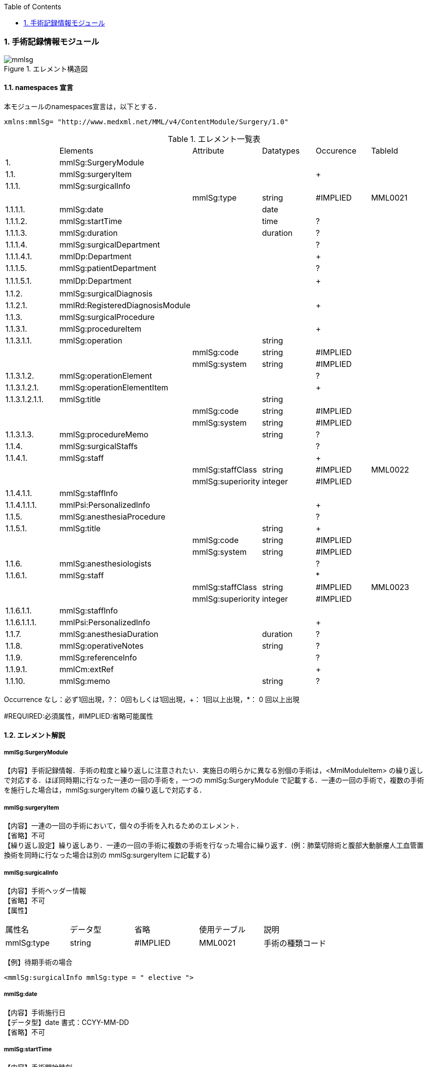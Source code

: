 :Author: Shinji KOBAYASHI
:Email: skoba@moss.gr.jp
:toc: right
:toclevels: 2
:pagenums:
:numberd:
:sectnums:
:imagesdir: ./figures
:linkcss:

=== 手術記録情報モジュール
.エレメント構造図
image::mmlsg.jpg[]

==== namespaces 宣言
本モジュールのnamespaces宣言は，以下とする．

 xmlns:mmlSg= "http://www.medxml.net/MML/v4/ContentModule/Surgery/1.0"

.エレメント一覧表
|=====
| |Elements|Attribute|Datatypes|Occurence|TableId
|1.|mmlSg:SurgeryModule| | | |
|1.1.|mmlSg:surgeryItem| | |+|
|1.1.1.|mmlSg:surgicalInfo| | | |
| | |mmlSg:type|string|#IMPLIED|MML0021
|1.1.1.1.|mmlSg:date| |date| |
|1.1.1.2.|mmlSg:startTime| |time|?|
|1.1.1.3.|mmlSg:duration| |duration|?|
|1.1.1.4.|mmlSg:surgicalDepartment| | |?|
|1.1.1.4.1.|mmlDp:Department| | |+|
|1.1.1.5.|mmlSg:patientDepartment| | |?|
|1.1.1.5.1.|mmlDp:Department| | |+|　
|1.1.2.|mmlSg:surgicalDiagnosis| | | |
|1.1.2.1.|mmlRd:RegisteredDiagnosisModule| | |+|
|1.1.3.|mmlSg:surgicalProcedure| | | |
|1.1.3.1.|mmlSg:procedureItem| | |+|
|1.1.3.1.1.|mmlSg:operation| |string| |
| | |mmlSg:code|string|#IMPLIED|
| | |mmlSg:system|string|#IMPLIED|
|1.1.3.1.2.|mmlSg:operationElement| | |?|
|1.1.3.1.2.1.|mmlSg:operationElementItem| | |+|
|1.1.3.1.2.1.1.|mmlSg:title| |string| |
| | |mmlSg:code|string|#IMPLIED|
| | |mmlSg:system|string|#IMPLIED|
|1.1.3.1.3.|mmlSg:procedureMemo| |string|?|
|1.1.4.|mmlSg:surgicalStaffs| | |?|
|1.1.4.1.|mmlSg:staff| | |+|
| | |mmlSg:staffClass|string|#IMPLIED|MML0022
| | |mmlSg:superiority|integer|#IMPLIED|
|1.1.4.1.1.|mmlSg:staffInfo| | | |
|1.1.4.1.1.1.|mmlPsi:PersonalizedInfo| | |+|
|1.1.5.|mmlSg:anesthesiaProcedure| | |?|
|1.1.5.1.|mmlSg:title| |string|+|
| | |mmlSg:code|string|#IMPLIED|
| | |mmlSg:system|string|#IMPLIED|
|1.1.6.|mmlSg:anesthesiologists| | |?|
|1.1.6.1.|mmlSg:staff| | |*|
| | |mmlSg:staffClass|string|#IMPLIED|MML0023
| | |mmlSg:superiority|integer|#IMPLIED|
|1.1.6.1.1.|mmlSg:staffInfo| | | |
|1.1.6.1.1.1.|mmlPsi:PersonalizedInfo| | |+|
|1.1.7.|mmlSg:anesthesiaDuration| |duration|?|
|1.1.8.|mmlSg:operativeNotes| |string|?|
|1.1.9.|mmlSg:referenceInfo| | |?|
|1.1.9.1.|mmlCm:extRef| | |+|
|1.1.10.|mmlSg:memo| |string|?|
|=====

Occurrence なし：必ず1回出現，?： 0回もしくは1回出現，+： 1回以上出現，*： 0 回以上出現

#REQUIRED:必須属性，#IMPLIED:省略可能属性

==== エレメント解説
===== mmlSg:SurgeryModule
【内容】手術記録情報．手術の粒度と繰り返しに注意されたい．実施日の明らかに異なる別個の手術は，<MmlModuleItem> の繰り返しで対応する．ほぼ同時期に行なった一連の一回の手術を，一つの mmlSg:SurgeryModule で記載する．一連の一回の手術で，複数の手術を施行した場合は，mmlSg:surgeryItem  の繰り返しで対応する．

===== mmlSg:surgeryItem
【内容】一連の一回の手術において，個々の手術を入れるためのエレメント． +
【省略】不可 +
【繰り返し設定】繰り返しあり．一連の一回の手術に複数の手術を行なった場合に繰り返す．(例：肺葉切除術と腹部大動脈瘤人工血管置換術を同時に行なった場合は別の mmlSg:surgeryItem に記載する)

===== mmlSg:surgicalInfo
【内容】手術ヘッダー情報 +
【省略】不可 +
【属性】
|=====
|属性名|データ型|省略|使用テーブル|説明
|mmlSg:type|string|#IMPLIED|MML0021|手術の種類コード
|=====
【例】待期手術の場合

 <mmlSg:surgicalInfo mmlSg:type = " elective ">

===== mmlSg:date
【内容】手術施行日 +
【データ型】date 書式：CCYY-MM-DD +
【省略】不可

===== mmlSg:startTime
【内容】手術開始時刻 +
【データ型】time 書式：hh:mm:ss
通常は，時分 (hh:mm) に省略してよい． +
【省略】省略可 +
【例】

 <mmlSg:startTime>08:30</mmlSg:startTime>

===== mmlSg:duration
【内容】手術時間 +
【データ型】duration　書式：PnYnMnDTnHnMnS
通常は，PTnHnM とする． +
【省略】省略可 +
【例】5 時間 25 分

 <mmlSg:duration>PT5H25M</mmlSg:duration>

===== mmlSg:surgicalDepartment
【内容】手術実施診療科情報 +
【省略】省略可

===== mmlDp:Department
【内容】手術実施診療科．構造は MML 共通形式参照． +
【省略】不可、繰り返し有り

===== mmlSg:patientDepartment
【内容】患者診療科情報．手術実施診療科と異なることもあるため，患者診療科を記載できるようにしている． +
【省略】省略可

===== mmlDp:Department
【内容】手術時に患者の所属していた診療科．構造は MML 共通形式参照． +
【省略】不可、繰り返し有り +
【例】内科 (ID 01) に所属している場合

 <mmlDp:Department>
   <mmlDp:name mmlDp:repCode = "A" mmlDp:tableId = "MML0025">
     Internal medicine
   </mmlDp:name>
   <mmlCm:Id mmlCm:type = "medical" mmlCm:tableId = "MML0029">01</mmlCm:Id>
 </mmlDp:Department>

===== mmlSg:surgicalDiagnosis
【内容】外科診断情報．癌取り扱い規約など，外科特有の診断名を考慮し，mmlRd:RegisteredDiagnosisModule と別個に記載可能とする．但し，構造は同じとする． +
【省略】不可

===== mmlRd:RegisteredDiagnosisModule
【内容】構造は上記参照． +
【省略】不可 +
【繰り返し設定】繰り返しあり．診断名が複数あれば繰り返す． +
【例】右上葉肺癌

 <mmlSg:surgicalDiagnosis>
   <mmlRd:RegisteredDiagnosisModule>
     <mmlRd:diagnosisContents>
       <mmlRd:dxItem >
         <mmlRd:name mmlRd:code = " C349-.007" mmlRd:system = "ICD10">
           Lung cancer
         </mmlRd:name>
       </mmlRd:dxItem>
       <mmlRd:dxItem>
         <mmlRd:name>right</mmlRd:name>
       </mmlRd:dxItem>
       <mmlRd:dxItem >
         <mmlRd:name>upper lobe</mmlRd:name>
       </mmlRd:dxItem>
     </mmlRd:diagnosisContents>
     <mmlRd:categories>
       <mmlRd:category mmlRd:tableId = "MML0012">mainDiagnosis</mmlRd:category>
       <mmlRd:category mmlRd:tableId = "MML0013">academicDiagnosis</mmlRd:category>
       <mmlRd:category mmlRd:tableId = "MML0014">operativeDiagnosis</mmlRd:category>
       <mmlRd:category mmlRd:tableId = "MML0015">confirmedDiagnosis</mmlRd:category>
     </mmlRd:categories>
   </mmlRd:RegisteredDiagnosisModule>
 </mmlSg:surgicalDiagnosis>

===== mmlSg:surgicalProcedure
【内容】手術法情報 +
【省略】不可

===== mmlSg:procedureItem
【内容】手術法の繰り返しを表現するためのエレメント．一つの mmlSg:procedureItem 内では，修飾語を含めて全体表記するか，手術法の要素分割表記とするかどちらか一方のみを選択． +
【省略】不可 +
【繰り返し設定】繰り返しあり．一つの手術に複数の術式を用いた場合に繰り返す．(例：冠動脈バイパス術と人工心肺術)

===== mmlSg:operation
【内容】手術法．修飾語を含めて全体表記． +
【データ型】string +
【省略】要素分割表記が選択されれば，省略可． +
【属性】
|=====
|属性名|データ型|省略|説明
|mmlSg:code|string|#IMPLIED|手術法コード
|mmlSg:system|string|#IMPLIED|手術法コード体系名
|=====
【例】冠動脈バイパス術と人工心肺術

 <mmlSg:surgicalProcedure>
   <mmlSg:procedureItem>
     <mmlSg:operation>coronary artery bypass grafting</mmlSg:operation>
   </mmlSg:procedureItem>
   <mmlSg:procedureItem>
     <mmlSg:operation>cardio-pulmonary bypass</mmlSg:operation>
 </mmlSg:procedureItem>
</mmlSg:surgicalProcedure>

===== mmlSg:operationElement
【内容】手術法の要素分割表記． +
例：右乳房切断術を，右と乳房切断術に分割 +
例：冠動脈 3 枝バイパス術を，冠動脈バイパス術と 3 枝バイパスに分割 +
【省略】修飾語を含めた全体表記が選択されれば省略可．

===== mmlSg:operationElementItem
【内容】要素の繰り返しを表現するためのエレメント +
【省略】不可 +
【繰り返し設定】繰り返しあり．要素の数だけ繰り返す．

===== mmlSg:title
【内容】分割された手術要素名 +
【データ型】string +
【省略】不可 +
【属性】
|=====
|属性名|データ型|省略|説明
|mmlSg:code|string|#IMPLIED|手術法コード
|mmlSg:system|string|#IMPLIED|手術法コード体系名
|=====

===== mmlSg:procedureMemo
【内容】手術法に関する追加事項 +
【データ型】string +
【省略】省略可 +
【例】冠動脈バイパス術，3枝バイパス
および，人工心肺術，逆行性血液冠潅流 (無輸血)

 <mmlSg:surgicalProcedure>
   <mmlSg:procedureItem>
     <mmlSg:operationElement>
       <mmlSg:operationElementItem>
         <mmlSg:title> coronary artery bypass grafting </mmlSg:title>
       </mmlSg:operationElementItem>
       <mmlSg:operationElementItem>
         <mmlSg:title>3 vessels (LIMA to LAD, SVGs to #9, #12) </mmlSg:title>
       </mmlSg:operationElementItem>
     </mmlSg:operationElement>
   </mmlSg:procedureItem>
   <mmlSg:procedureItem>
     <mmlSg:operationElement>
       <mmlSg:operationElementItem>
         <mmlSg:title> cardio-pulmonary bypass</mmlSg:title>
       </mmlSg:operationElementItem>
       <mmlSg:operationElementItem>
         <mmlSg:title> retrograde blood cardioplegia</mmlSg:title>
       </mmlSg:operationElementItem>
     </mmlSg:operationElement>
     <mmlSg:procedureMemo>no blood transfusion </mmlSg:procedureMemo>
   </mmlSg:procedureItem>
 </mmlSg:surgicalProcedure>

===== mmlSg:surgicalStaffs
【内容】麻酔を除く手術スタッフの情報 +
【省略】省略可

===== mmlSg:staff
【内容】繰り返しのためのエレメント +
【省略】不可 +
【繰り返し設定】繰り返しあり．スタッフの数だけ繰り返す． +
【属性】
|=====
|属性名|データ型|省略|使用テーブル|説明
|mmlSg:staffClass|string|#IMPLIED|MML0022|手術スタッフ区分
|mmlSg:superiority|integer|#IMPLIED| |序列
|=====
序列とは，「第 1」助手，「第 2」助手などの順位のことである．整数で表示する．+
【例】第 1 助手

 <mmlSg:staff mmlSg:superiority = "1" mmlSg:staffClass = " assistant">

===== mmlSg:staffInfo
【内容】スタッフ ID 情報． +
【省略】不可

===== mmlPsi:PersonalizedInfo
【内容】個人識別情報．構造は上記mmlPsi:PersonalizedInfo参照． +
【省略】不可、繰り返し有り

===== mmlSg:anesthesiaProcedure
【内容】麻酔法名情報 +
【省略】省略可

===== mmlSg:title
【内容】麻酔法名 +
【データ型】string +
【省略】不可 +
【繰り返し設定】繰り返しあり．麻酔法が複数あれば繰り返す． +
【属性】
|=====
|属性名|データ型|省略|説明
|mmlSg:code|string|#IMPLIED|麻酔法名コード
|mmlSg:system|string|#IMPLIED|麻酔法名コード体系名
|=====
【例】全身麻酔，気管内挿管，G+O+Ethrane 麻酔

 <mmlSg:anesthesiaProcedure>
   <mmlSg:title>general anesthesia</mmlSg:title>
   <mmlSg:title>tracheal intubation </mmlSg:title>
   <mmlSg:title>G+O+Ethrane</mmlSg:title>
 </mmlSg:anesthesiaProcedure>

===== mmlSg:anesthesiologists
【内容】麻酔医情報 +
【省略】不可

===== mmlSg:staff
【内容】麻酔医 +
【省略】省略可 +
【繰り返し設定】繰り返しあり．麻酔医が複数いれば繰り返す． +
【属性】
|=====
|属性名|データ型|省略|使用テーブル|説明
|mmlSg:staffClass|string|#IMPLIED|MML0023|麻酔医区分
|mmlSg:superiority|integer|#IMPLIED| |序列
|=====

===== mmlSg:staffInfo
【内容】麻酔医 ID 情報． +
【省略】不可

===== mmlPsi:PersonalizedInfo
【内容】個人識別情報．構造は上記mmlPsi:PersonalizedInfo参照． +
【省略】不可、繰り返し有り

===== mmlSg:anesthesiaDuration
【内容】麻酔時間 +
【データ型】duration 書式：PnYnMnDTnHnMnS
通常は，PTnHnM とする． +
【省略】省略可 +
【例】6 時間 25 分

 <mmlSg:anesthesiaDuration> PT6H25M </mmlSg:anesthesiaDuration>

===== mmlSg:operativeNotes
【内容】手術記録の自由文章表現． +
【データ型】string +
【省略】省略可 +
【文書のレイアウト】XHTML使用可

===== mmlSg:referenceInfo
【内容】手術記録に用いる図や写真を外部参照 +
【省略】省略可

===== mmlCm:extRef
【内容】構造は MML 共通形式 (外部参照形式) 参照． +
【省略】不可 +
【繰り返し設定】繰り返しあり．外部参照が複数あれば，数だけ繰り返す． +
【例】手術記録図 (図 1．皮膚切開)
 <mmlSg:referenceInfo>
   <mmlCm:extRef mmlCm:contentType = "image/gif" mmlCm:medicalRole = " surgicalFigure " mmlCm:title = "Fig1. Skin incision" mmlCm:href = "patient001/surgicalFigure001.gif"/>
 </mmlSg:referenceInfo>

===== mmlSg:memo
【内容】手術に関する追加事項． +
【データ型】string +
【省略】省略可 +
